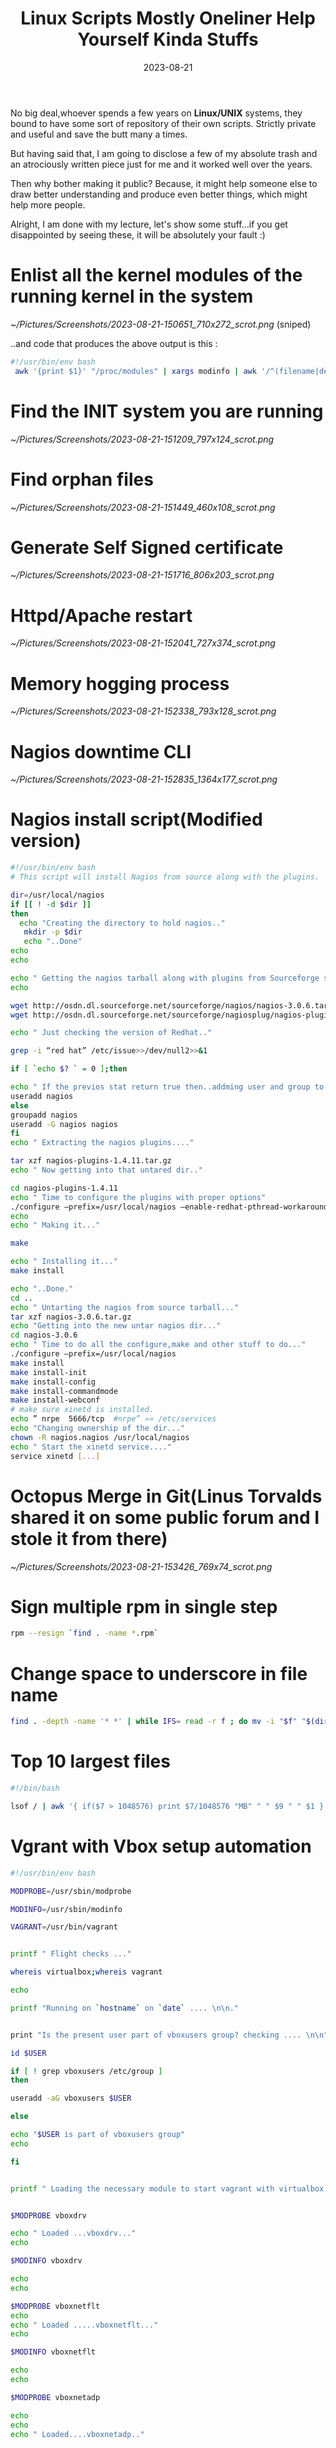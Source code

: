 #+BLOG: Unixbhaskar's Blog
#+POSTID: 1530
#+title: Linux Scripts Mostly Oneliner Help Yourself Kinda Stuffs
#+date: 2023-08-21
#+tags: Technical Shell Commandline Opensource Tools Linux Scripting

No big deal,whoever spends a few years on *Linux/UNIX* systems, they bound to have
some sort of repository of their own scripts. Strictly private and useful and
save the butt many a times.

But having said that, I am going to disclose a few of my absolute trash and
an atrociously written piece just for me and it worked well over the years.

Then why bother making it public? Because, it might help someone else to draw
better understanding and produce even better things, which might help more
people.

Alright, I am done with my lecture, let's show some stuff...if you get
disappointed by seeing these, it will be absolutely your fault :)

* Enlist all the kernel modules of the running kernel in the system

[[~/Pictures/Screenshots/2023-08-21-150651_710x272_scrot.png]]
(sniped)

..and code that produces the above output is this :

#+BEGIN_SRC bash
#!/usr/bin/env bash
 awk '{print $1}' "/proc/modules" | xargs modinfo | awk '/^(filename|desc|depends)/'
#+END_SRC

* Find the INIT system you are running

[[~/Pictures/Screenshots/2023-08-21-151209_797x124_scrot.png]]


* Find orphan files

[[~/Pictures/Screenshots/2023-08-21-151449_460x108_scrot.png]]

* Generate Self Signed certificate

[[~/Pictures/Screenshots/2023-08-21-151716_806x203_scrot.png]]

* Httpd/Apache restart

[[~/Pictures/Screenshots/2023-08-21-152041_727x374_scrot.png]]

* Memory hogging process

[[~/Pictures/Screenshots/2023-08-21-152338_793x128_scrot.png]]

* Nagios downtime CLI

[[~/Pictures/Screenshots/2023-08-21-152835_1364x177_scrot.png]]

* Nagios install script(Modified version)

#+BEGIN_SRC bash
#!/usr/bin/env bash
# This script will install Nagios from source along with the plugins.

dir=/usr/local/nagios
if [[ ! -d $dir ]]
then
  echo "Creating the directory to hold nagios.."
   mkdir -p $dir
   echo "..Done"
echo
echo

echo " Getting the nagios tarball along with plugins from Sourceforge site....please be patience"
echo

wget http://osdn.dl.sourceforge.net/sourceforge/nagios/nagios-3.0.6.tar.gz
wget http://osdn.dl.sourceforge.net/sourceforge/nagiosplug/nagios-plugins-1.4.11.tar.gz

echo " Just checking the version of Redhat.."

grep -i “red hat” /etc/issue>>/dev/null2>>&1

if [ `echo $? ` = 0 ];then

echo " If the previos stat return true then..addming user and group to it.."
useradd nagios
else
groupadd nagios
useradd -G nagios nagios
fi
echo " Extracting the nagios plugins...."

tar xzf nagios-plugins-1.4.11.tar.gz
echo " Now getting into that untared dir.."

cd nagios-plugins-1.4.11
echo " Time to configure the plugins with proper options"
./configure –prefix=/usr/local/nagios –enable-redhat-pthread-workaround
echo
echo " Making it..."

make

echo " Installing it..."
make install

echo "..Done."
cd ..
echo " Untarting the nagios from source tarball..."
tar xzf nagios-3.0.6.tar.gz
echo "Getting into the new untar nagios dir..."
cd nagios-3.0.6
echo " Time to do all the configure,make and other stuff to do..."
./configure –prefix=/usr/local/nagios
make install
make install-init
make install-config
make install-commandmode
make install-webconf
# make sure xinetd is installed.
echo ” nrpe  5666/tcp  #nrpe” »» /etc/services
echo "Changing ownership of the dir..."
chown -R nagios.nagios /usr/local/nagios
echo " Start the xinetd service...."
service xinetd [...]
#+END_SRC

* Octopus Merge in Git(Linus Torvalds shared it on some public forum and I stole it from there)

[[~/Pictures/Screenshots/2023-08-21-153426_769x74_scrot.png]]

* Sign multiple rpm in single step

#+BEGIN_SRC bash
rpm --resign `find . -name *.rpm`
#+END_SRC

* Change space to underscore in file name

#+BEGIN_SRC bash
find . -depth -name '* *' | while IFS= read -r f ; do mv -i "$f" "$(dirname "$f")/$(basename "$f"|tr ' ' _)" ; done
#+END_SRC

* Top 10 largest files

#+BEGIN_SRC bash
#!/bin/bash

lsof / | awk '{ if($7 > 1048576) print $7/1048576 "MB" " " $9 " " $1 }' | sort -n -u | tail

#+END_SRC

* Vgrant with Vbox setup automation

#+BEGIN_SRC bash
#!/usr/bin/env bash

MODPROBE=/usr/sbin/modprobe

MODINFO=/usr/sbin/modinfo

VAGRANT=/usr/bin/vagrant


printf " Flight checks ..."

whereis virtualbox;whereis vagrant

echo

printf "Running on `hostname` on `date` .... \n\n."


print "Is the present user part of vboxusers group? checking .... \n\n"

id $USER

if [ ! grep vboxusers /etc/group ]
then

useradd -aG vboxusers $USER

else

echo "$USER is part of vboxusers group"
echo

fi


printf " Loading the necessary module to start vagrant with virtualbox....checking... \n\n"


$MODPROBE vboxdrv

echo " Loaded ...vboxdrv..."
echo

$MODINFO vboxdrv

echo
echo

$MODPROBE vboxnetflt
echo
echo " Loaded .....vboxnetflt..."
echo

$MODINFO vboxnetflt

echo
echo

$MODPROBE vboxnetadp

echo
echo
echo " Loaded....vboxnetadp.."


$MODINFO vboxnetadp


echo
echo

printf " Calling up vagrant ... \n\n"


$VAGRANT up

#+END_SRC


These are randomly chosen ones from the directory.

# /home/bhaskar/Pictures/Screenshots/2023-08-21-150651_710x272_scrot.png http://unixbhaskar.files.wordpress.com/2023/08/2023-08-21-150651_710x272_scrot.png
# /home/bhaskar/Pictures/Screenshots/2023-08-21-151209_797x124_scrot.png http://unixbhaskar.files.wordpress.com/2023/08/2023-08-21-151209_797x124_scrot.png
# /home/bhaskar/Pictures/Screenshots/2023-08-21-151449_460x108_scrot.png http://unixbhaskar.files.wordpress.com/2023/08/2023-08-21-151449_460x108_scrot.png
# /home/bhaskar/Pictures/Screenshots/2023-08-21-151716_806x203_scrot.png http://unixbhaskar.files.wordpress.com/2023/08/2023-08-21-151716_806x203_scrot.png
# /home/bhaskar/Pictures/Screenshots/2023-08-21-152041_727x374_scrot.png http://unixbhaskar.files.wordpress.com/2023/08/2023-08-21-152041_727x374_scrot.png
# /home/bhaskar/Pictures/Screenshots/2023-08-21-152338_793x128_scrot.png http://unixbhaskar.files.wordpress.com/2023/08/2023-08-21-152338_793x128_scrot.png
# /home/bhaskar/Pictures/Screenshots/2023-08-21-152835_1364x177_scrot.png http://unixbhaskar.files.wordpress.com/2023/08/2023-08-21-152835_1364x177_scrot.png
# /home/bhaskar/Pictures/Screenshots/2023-08-21-153426_769x74_scrot.png http://unixbhaskar.files.wordpress.com/2023/08/2023-08-21-153426_769x74_scrot.png

